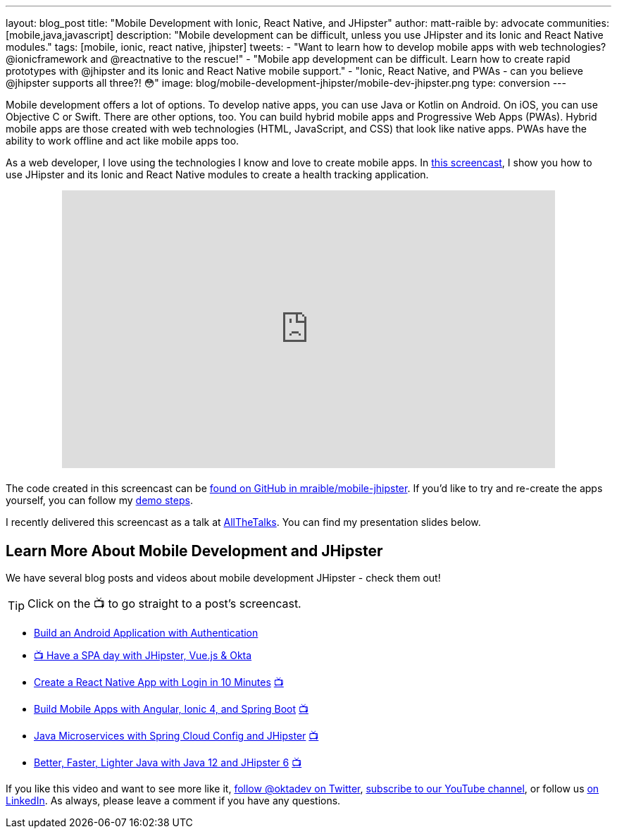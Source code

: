 ---
layout: blog_post
title: "Mobile Development with Ionic, React Native, and JHipster"
author: matt-raible
by: advocate
communities: [mobile,java,javascript]
description: "Mobile development can be difficult, unless you use JHipster and its Ionic and React Native modules."
tags: [mobile, ionic, react native, jhipster]
tweets:
- "Want to learn how to develop mobile apps with web technologies? @ionicframework and @reactnative to the rescue!"
- "Mobile app development can be difficult. Learn how to create rapid prototypes with @jhipster and its Ionic and React Native mobile support."
- "Ionic, React Native, and PWAs - can you believe @jhipster supports all three?! 😳"
image: blog/mobile-development-jhipster/mobile-dev-jhipster.png
type: conversion
---

Mobile development offers a lot of options. To develop native apps, you can use Java or Kotlin on Android. On iOS, you can use Objective C or Swift. There are other options, too. You can build hybrid mobile apps and Progressive Web Apps (PWAs). Hybrid mobile apps are those created with web technologies (HTML, JavaScript, and CSS) that look like native apps. PWAs have the ability to work offline and act like mobile apps too.

As a web developer, I love using the technologies I know and love to create mobile apps. In https://youtu.be/vNV5P3USoLY[this screencast], I show you how to use JHipster and its Ionic and React Native modules to create a health tracking application.

++++
<div style="text-align: center; margin-bottom: 1.25rem">
<iframe width="700" height="394" style="max-width: 100%" src="https://www.youtube.com/embed/vNV5P3USoLY" frameborder="0" allow="accelerometer; autoplay; encrypted-media; gyroscope; picture-in-picture" allowfullscreen></iframe>
</div>
++++

The code created in this screencast can be https://github.com/mraible/mobile-jhipster[found on GitHub in mraible/mobile-jhipster]. If you'd like to try and re-create the apps yourself, you can follow my https://github.com/mraible/mobile-jhipster/blob/master/demo.adoc[demo steps].

I recently delivered this screencast as a talk at https://www.allthetalks.org/[AllTheTalks]. You can find my presentation slides below.

++++
<div style="margin: 0 auto 1.25rem auto; max-width: 700px">
<script async class="speakerdeck-embed" data-id="2eba574e453e4b1684a9f1509564c798" data-ratio="1.77777777777778" src="//speakerdeck.com/assets/embed.js"></script>
</div>
++++

== Learn More About Mobile Development and JHipster

We have several blog posts and videos about mobile development JHipster - check them out!

TIP: Click on the 📺 to go straight to a post's screencast.

* https://developer.okta.com/blog/2020/04/20/android-authentication[Build an Android Application with Authentication]
* https://youtu.be/-Zs85tAwfxg[📺 Have a SPA day with JHipster, Vue.js & Okta]
* https://developer.okta.com/blog/2019/11/14/react-native-login[Create a React Native App with Login in 10 Minutes] https://youtu.be/mkT_I5tm3Ig[📺]
* https://developer.okta.com/blog/2019/06/24/ionic-4-angular-spring-boot-jhipster[Build Mobile Apps with Angular, Ionic 4, and Spring Boot] https://youtu.be/Rc07SUW3gWQ[📺]
* https://developer.okta.com/blog/2019/05/23/java-microservices-spring-cloud-config[Java Microservices with Spring Cloud Config and JHipster] https://youtu.be/ez7HMO60kE8[📺]
* https://developer.okta.com/blog/2019/04/04/java-11-java-12-jhipster-oidc[Better, Faster, Lighter Java with Java 12 and JHipster 6] https://youtu.be/Ktnvqoouulg[📺]

If you like this video and want to see more like it, https://twitter.com/oktadev[follow @oktadev on Twitter], https://youtube.com/c/oktadev[subscribe to our YouTube channel], or follow us https://www.linkedin.com/company/oktadev/[on LinkedIn]. As always, please leave a comment if you have any questions.
